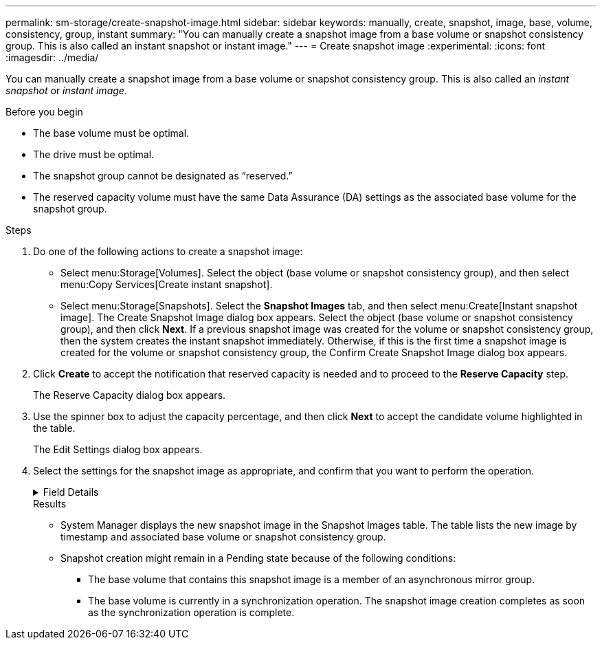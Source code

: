 ---
permalink: sm-storage/create-snapshot-image.html
sidebar: sidebar
keywords: manually, create, snapshot, image, base, volume, consistency, group, instant
summary: "You can manually create a snapshot image from a base volume or snapshot consistency group. This is also called an instant snapshot or instant image."
---
= Create snapshot image
:experimental:
:icons: font
:imagesdir: ../media/

[.lead]
You can manually create a snapshot image from a base volume or snapshot consistency group. This is also called an _instant snapshot_ or _instant image_.

.Before you begin

* The base volume must be optimal.
* The drive must be optimal.
* The snapshot group cannot be designated as "`reserved.`"
* The reserved capacity volume must have the same Data Assurance (DA) settings as the associated base volume for the snapshot group.

.Steps

. Do one of the following actions to create a snapshot image:
 ** Select menu:Storage[Volumes]. Select the object (base volume or snapshot consistency group), and then select menu:Copy Services[Create instant snapshot].
 ** Select menu:Storage[Snapshots]. Select the *Snapshot Images* tab, and then select menu:Create[Instant snapshot image].
The Create Snapshot Image dialog box appears. Select the object (base volume or snapshot consistency group), and then click *Next*. If a previous snapshot image was created for the volume or snapshot consistency group, then the system creates the instant snapshot immediately. Otherwise, if this is the first time a snapshot image is created for the volume or snapshot consistency group, the Confirm Create Snapshot Image dialog box appears.
. Click *Create* to accept the notification that reserved capacity is needed and to proceed to the *Reserve Capacity* step.
+
The Reserve Capacity dialog box appears.

. Use the spinner box to adjust the capacity percentage, and then click *Next* to accept the candidate volume highlighted in the table.
+
The Edit Settings dialog box appears.

. Select the settings for the snapshot image as appropriate, and confirm that you want to perform the operation.
+
.Field Details
[%collapsible]

====
[cols="1a,3a",options="header"]
|===
| Setting| Description
2+a|
*Snapshot image settings*
a|
Snapshot image limit
a|
Keep the check box selected if you want snapshot images automatically deleted after the specified limit; use the spinner box to change the limit. If you clear this check box, snapshot image creation stops after 32 images.
2+a|
*Reserved capacity settings*
a|
Alert me when...
a|
Use the spinner box to adjust the percentage point at which the system sends an alert notification when the reserved capacity for a snapshot group is nearing full.

When the reserved capacity for the snapshot group exceeds the specified threshold, use the advance notice to increase reserved capacity or to delete unnecessary objects before the remaining space runs out.
a|
Policy for full reserved capacity
a|
Choose one of the following policies:

 ** *Purge oldest snapshot image*: The system automatically purges the oldest snapshot image in the snapshot group, which releases the snapshot image reserved capacity for reuse within the group.
 ** *Reject writes to base volume*: When the reserved capacity reaches its maximum defined percentage, the system rejects any I/O write request to the base volume that triggered the reserved capacity access.
|===
====
.Results

* System Manager displays the new snapshot image in the Snapshot Images table. The table lists the new image by timestamp and associated base volume or snapshot consistency group.
* Snapshot creation might remain in a Pending state because of the following conditions:
 ** The base volume that contains this snapshot image is a member of an asynchronous mirror group.
 ** The base volume is currently in a synchronization operation. The snapshot image creation completes as soon as the synchronization operation is complete.

